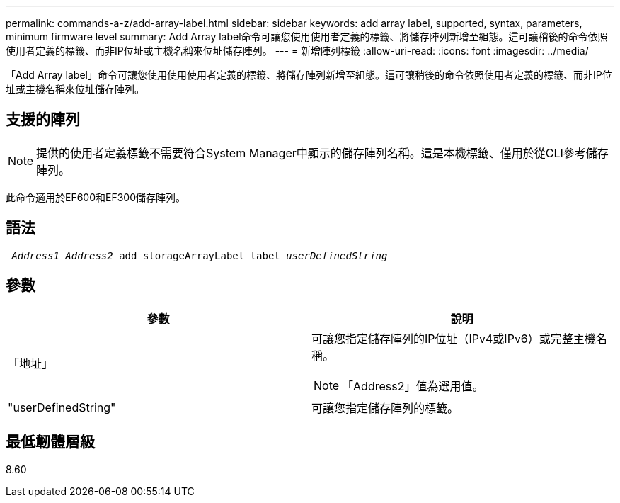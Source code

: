 ---
permalink: commands-a-z/add-array-label.html 
sidebar: sidebar 
keywords: add array label, supported, syntax, parameters, minimum firmware level 
summary: Add Array label命令可讓您使用使用者定義的標籤、將儲存陣列新增至組態。這可讓稍後的命令依照使用者定義的標籤、而非IP位址或主機名稱來位址儲存陣列。 
---
= 新增陣列標籤
:allow-uri-read: 
:icons: font
:imagesdir: ../media/


[role="lead"]
「Add Array label」命令可讓您使用使用使用者定義的標籤、將儲存陣列新增至組態。這可讓稍後的命令依照使用者定義的標籤、而非IP位址或主機名稱來位址儲存陣列。



== 支援的陣列

[NOTE]
====
提供的使用者定義標籤不需要符合System Manager中顯示的儲存陣列名稱。這是本機標籤、僅用於從CLI參考儲存陣列。

====
此命令適用於EF600和EF300儲存陣列。



== 語法

[source, cli, subs="+macros"]
----

pass:quotes[ _Address1 Address2_ add storageArrayLabel label _userDefinedString_]
----


== 參數

|===
| 參數 | 說明 


 a| 
「地址」
 a| 
可讓您指定儲存陣列的IP位址（IPv4或IPv6）或完整主機名稱。

[NOTE]
====
「Address2」值為選用值。

====


 a| 
"userDefinedString"
 a| 
可讓您指定儲存陣列的標籤。

|===


== 最低韌體層級

8.60
